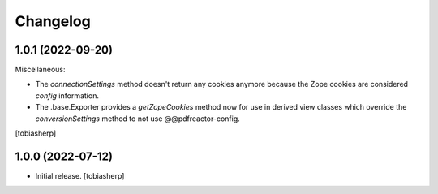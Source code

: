 Changelog
=========


1.0.1 (2022-09-20)
------------------

Miscellaneous:

- The `connectionSettings` method doesn't return any cookies anymore
  because the Zope cookies are considered `config` information.
- The .base.Exporter provides a `getZopeCookies` method now
  for use in derived view classes which override the `conversionSettings`
  method to not use @@pdfreactor-config.

[tobiasherp]


1.0.0 (2022-07-12)
------------------

- Initial release.
  [tobiasherp]
